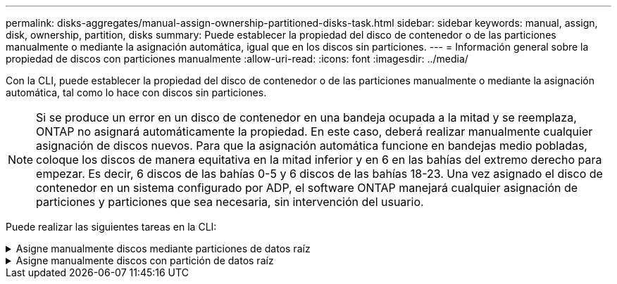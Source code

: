 ---
permalink: disks-aggregates/manual-assign-ownership-partitioned-disks-task.html 
sidebar: sidebar 
keywords: manual, assign, disk, ownership, partition, disks 
summary: Puede establecer la propiedad del disco de contenedor o de las particiones manualmente o mediante la asignación automática, igual que en los discos sin particiones. 
---
= Información general sobre la propiedad de discos con particiones manualmente
:allow-uri-read: 
:icons: font
:imagesdir: ../media/


[role="lead"]
Con la CLI, puede establecer la propiedad del disco de contenedor o de las particiones manualmente o mediante la asignación automática, tal como lo hace con discos sin particiones.

[NOTE]
====
Si se produce un error en un disco de contenedor en una bandeja ocupada a la mitad y se reemplaza, ONTAP no asignará automáticamente la propiedad. En este caso, deberá realizar manualmente cualquier asignación de discos nuevos. Para que la asignación automática funcione en bandejas medio pobladas, coloque los discos de manera equitativa en la mitad inferior y en 6 en las bahías del extremo derecho para empezar. Es decir, 6 discos de las bahías 0-5 y 6 discos de las bahías 18-23. Una vez asignado el disco de contenedor en un sistema configurado por ADP, el software ONTAP manejará cualquier asignación de particiones y particiones que sea necesaria, sin intervención del usuario.

====
Puede realizar las siguientes tareas en la CLI:

.Asigne manualmente discos mediante particiones de datos raíz
[%collapsible]
====
Para la partición de datos raíz, existen tres entidades propiedad (el disco contenedor y las dos particiones) que pertenecen colectivamente al par de alta disponibilidad.

El disco de contenedor y las dos particiones no necesitan ser propiedad del mismo nodo en el par de alta disponibilidad siempre y cuando sean propiedad de uno de los nodos del par de alta disponibilidad. Sin embargo, cuando se utiliza una partición en un nivel local (agregado), debe ser propiedad del mismo nodo que posee el nivel local.

.Pasos
. Use la interfaz de línea de comandos para mostrar la propiedad actual del disco con particiones:
+
`storage disk show -disk _disk_name_ -partition-ownership`

. Configure el nivel de privilegio de la CLI en Advanced:
+
`set -privilege advanced`

. Escriba el comando apropiado, en función de la entidad de propiedad a la que desee asignar la propiedad:
+
[cols="25,75"]
|===


| Si desea asignar la propiedad para... | Se usa este comando... 


 a| 
Disco de contenedor
 a| 
`storage disk assign -disk _disk_name_ -owner _owner_name_`



 a| 
Partición de datos
 a| 
`storage disk assign -disk _disk_name_ -owner _owner_name_ -data true`



 a| 
Partición raíz
 a| 
`storage disk assign -disk _disk_name_ -owner _owner_name_ -root true`

|===
+
Si alguna de las entidades de propiedad ya está en propiedad, deberá incluir la opción « »-force».



====
.Asigne manualmente discos con partición de datos raíz
[%collapsible]
====
Para la partición raíz-datos, hay cuatro entidades propiedad (el disco contenedor y las tres particiones) que pertenecen colectivamente al par de alta disponibilidad.

La partición raíz-datos-datos crea una partición pequeña como la partición raíz y dos particiones de datos de tamaño similar para los datos.

.Acerca de esta tarea
Los parámetros deben utilizarse con `disk assign` comando para asignar la partición correcta de un disco particionado raíz-datos-datos. Estos parámetros no se pueden usar con discos que forman parte de un pool de almacenamiento. El valor predeterminado es «'false'».

* La `-data1 true` el parámetro asigna la partición "data1" de un disco particionado root-data1-data2.
* La `-data2 true` el parámetro asigna la partición "data2" de un disco particionado root-data1-data2.


.Pasos
. Use la interfaz de línea de comandos para mostrar la propiedad actual del disco con particiones:
+
`storage disk show -disk _disk_name_ -partition-ownership`

. Configure el nivel de privilegio de la CLI en Advanced:
+
`set -privilege advanced`

. Escriba el comando apropiado, en función de la entidad de propiedad a la que desee asignar la propiedad:
+
[cols="25,75"]
|===


| Si desea asignar la propiedad para... | Se usa este comando... 


 a| 
Disco de contenedor
 a| 
`storage disk assign -disk _disk_name_ -owner _owner_name_`



 a| 
Partición Data1
 a| 
`storage disk assign -disk _disk_name_ -owner _owner_name_ -data1 true`



 a| 
Partición Data2
 a| 
`storage disk assign -disk _disk_name_ -owner _owner_name_ -data2 true`



 a| 
Partición raíz
 a| 
`storage disk assign -disk _disk_name_ -owner _owner_name_ -root true`

|===


Si alguna de las entidades de propiedad ya está en propiedad, deberá incluir la opción « »-force».

====